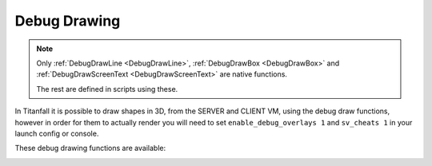 Debug Drawing
=============

.. note::

  Only :ref:`DebugDrawLine <DebugDrawLine>`, :ref:`DebugDrawBox <DebugDrawBox>` and :ref:`DebugDrawScreenText <DebugDrawScreenText>` are native functions.

  The rest are defined in scripts using these.

In Titanfall it is possible to draw shapes in 3D, from the SERVER and CLIENT VM, using the debug draw functions, however in order for them to actually render you will need to set ``enable_debug_overlays 1`` and ``sv_cheats 1`` in your launch config or console.

These debug drawing functions are available:

.. _DebugDrawLine:

.. cpp:function:: void DebugDrawLine( vector start, vector end, int r, int b, int g, bool drawThroughObject, float time)

.. cpp:function:: void DebugDrawCylinder( vector origin, vector angles, float radius, float height, int r, int g, int b, bool throughGeo, float time )

.. cpp:function:: array<vector> DebugDrawCircle( vector origin, vector angles, float radius, int r, int g, int b, bool throughGeo, float time, int segments = 16 )

.. cpp:function:: void DebugDrawMark( vector origin, float radius, array<int> color, bool alwaysDraw, float drawTime )

.. cpp:function:: void DebugDrawSphere( vector origin, float radius, int r, int g, int b, bool throughGeo, float time, int segments = 16 )

.. cpp:function:: void DrawArrow( vector origin, vector angles = <0,0,0>, float time = 5.0, float scale = 50, vector rgb = <0,0,0> )

.. cpp:function:: void DrawStar( vector origin, int size, float time = 1.0, bool throughWorld = false )

.. cpp:function:: void DebugDrawBoxSimple( vector origin, vector min = < -4.0, -4.0, -4.0>, vector max = <4.0, 4.0, 4.0>, int r = 255, int g = 255, int b = 100, int alpha = 255, float time = 0.2 )

.. _DebugDrawBox:

.. cpp:function:: void DrawBox( vector org, vector mins, vector maxs, int r, int g, int b, bool throughSolid, float time )

.. cpp:function:: void DebugDrawCube( vector cubeCenter, float cubeSize, int r, int g, int b, bool throughSolid, float time )

.. cpp:function:: void DebugDrawBox( vector org, vector min, vector max, int r, int g, int b, int a, float time)

.. cpp:function:: void DrawAngledBox( vector org, vector ang, vector mins, vector maxs, int r, int g, int b, bool throughSolid, float time )

.. cpp:function:: void DrawBoxFromEye( vector org, vector mins, vector maxs, int r, int g, int b, bool throughSolid, float time )

.. cpp:function:: vector[8] GetBoxCorners( vector org, vector ang, vector mins, vector maxs )

.. cpp:function:: void DebugDrawRotatedBox( vector origin, vector mins, vector maxs, vector angles, int r, int g, int b, bool throughGeo, float duration )

.. cpp:function:: void DebugDrawCircleTillSignal( entity ent, string signalName, vector origin, float radius, int r, int g, int b )

.. cpp:function:: void DebugDrawOriginMovement( entity ent, int r, int g, int b, float time = 9999.0, float trailTime = 5.0 )

.. cpp:function:: void DebugDrawSpawnpoint( entity spawnpoint, int r, int g, int b, bool throughSolid, float time )

.. cpp:function:: void DrawArrowOnTag( entity ent, string ornull tag = null, float time = 5.0, float scale = 50, vector rgb = <0,0,0> )

.. cpp:function:: void DrawArrowOnTagThread( entity ent, string ornull tag, float time, float scale, vector rgb = <0,0,0> )

.. cpp:function:: void DrawTag( entity ent, string tag )

.. cpp:function:: void DrawOrg( entity ent )

.. cpp:function:: void DrawAttachment( entity pod, string attachment, float time = 0.1, vector ornull color = null )

.. cpp:function:: void DrawAttachmentForever( entity pod, string attachment )

.. cpp:function:: void DrawEntityOrigin( entity ent, float time = 0.1, vector ornull color = null )

.. cpp:function:: void DrawOrigin( vector origin, float time = 0.1, vector ornull color = null )

.. cpp:function:: vector[16] DebugDrawTrigger( vector origin, float radius, int r, int g, int b )

.. cpp:function:: void DebugDrawCircleOnEnt( entity ent, float radius, int r, int g, int b, float time )

.. cpp:function:: void DebugDrawSphereOnEnt( entity ent, float radius, int r, int g, int b, float time )

.. cpp:function:: void _DebugThreadDrawCircleOnEnt( entity ent, float radius, int r, int g, int b, float time, vector anglesDelta = Vector( 0, 0, 0 ) )

.. cpp:function:: void DebugDrawCircleOnTag( entity ent, string tag, float radius, int r, int g, int b, float time )

.. cpp:function:: void DebugDrawSphereOnTag( entity ent, string tag, float radius, int r, int g, int b, float time )

.. cpp:function:: void _DebugThreadDrawCircleOnTag( entity ent, string tag, float radius, int r, int g, int b, float time, vector anglesDelta = Vector( 0, 0, 0 ) )

.. cpp:function:: void DrawTracerOverTime( vector origin, vector dir, float time )

.. cpp:function:: void DebugDrawWeapon( entity weapon )

.. cpp:function:: void DebugDrawAngles( vector position, vector angles, float duration = 9999.0 )

.. cpp:function:: void DrawAnglesForMovingEnt( entity ent, float duration, string optionalTag = "" )

.. cpp:function:: void DrawLineFromEntToEntForTime( entity ent1, entity ent2, float duration, int r = 255, int g = 255, int b = 0 )

.. cpp:function:: void DrawLineFromVecToEntForTime( vector vec, entity ent, float duration, int r = 255, int g = 255, int b = 0 )

.. cpp:function:: void DrawLineForPoints( array<vector> points, vector color, float duration )

.. _DebugDrawScreenText:

.. cpp:function:: void DebugScreenText( float posX, float posY, string text )

  .. error::

    This function is stripped. It does nothing.
